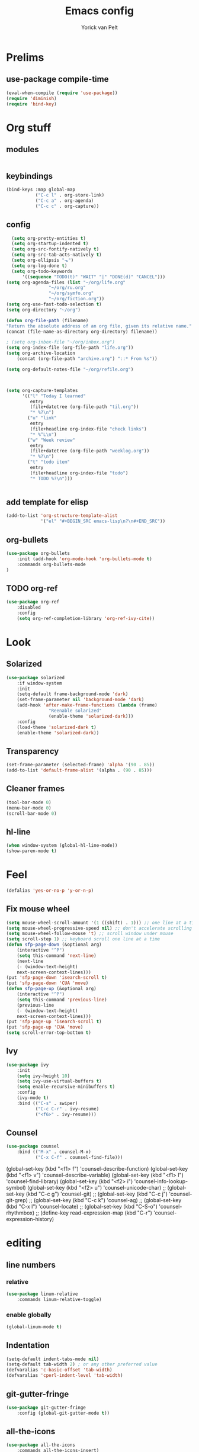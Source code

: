 #+TITLE: Emacs config
#+AUTHOR: Yorick van Pelt

* Prelims
** use-package compile-time
#+BEGIN_SRC emacs-lisp
(eval-when-compile (require 'use-package))
(require 'diminish)
(require 'bind-key)
#+END_SRC
* Org stuff
** modules
#+BEGIN_SRC emacs-lisp
#+END_SRC
** keybindings
#+BEGIN_SRC emacs-lisp
(bind-keys :map global-map
           ("C-c l" . org-store-link)
           ("C-c a" . org-agenda)
           ("C-c c" . org-capture))
#+END_SRC
** config
#+BEGIN_SRC emacs-lisp
  (setq org-pretty-entities t)
  (setq org-startup-indented t)
  (setq org-src-fontify-natively t)
  (setq org-src-tab-acts-natively t)
  (setq org-ellipsis "⬎")
  (setq org-log-done t)
  (setq org-todo-keywords
      '((sequence "TODO(t)" "WAIT" "|" "DONE(d)" "CANCEL")))
(setq org-agenda-files (list "~/org/life.org"
			    "~/org/ru.org" 
			    "~/org/symfo.org"
			    "~/org/fiction.org"))
(setq org-use-fast-todo-selection t)
(setq org-directory "~/org")

(defun org-file-path (filename)
"Return the absolute address of an org file, given its relative name."
(concat (file-name-as-directory org-directory) filename))

; (setq org-inbox-file "~/org/inbox.org")
(setq org-index-file (org-file-path "life.org"))
(setq org-archive-location
    (concat (org-file-path "archive.org") "::* From %s"))

(setq org-default-notes-file "~/org/refile.org")



(setq org-capture-templates
      '(("l" "Today I learned"
         entry
         (file+datetree (org-file-path "til.org"))
         "* %?\n")
        ("u" "link"
         entry
         (file+headline org-index-file "check links")
         "* %^L\n")
        ("w" "Week review"
         entry
         (file+datetree (org-file-path "weeklog.org"))
         "* %?\n")
        ("t" "todo item"
         entry
         (file+headline org-index-file "todo")
         "* TODO %?\n")))
        

#+END_SRC
** add template for elisp
#+BEGIN_SRC emacs-lisp
  (add-to-list 'org-structure-template-alist
               '("el" "#+BEGIN_SRC emacs-lisp\n?\n#+END_SRC"))
#+END_SRC
** org-bullets
#+BEGIN_SRC emacs-lisp
(use-package org-bullets
    :init (add-hook 'org-mode-hook 'org-bullets-mode t)
    :commands org-bullets-mode
)
#+END_SRC
** TODO org-ref
#+BEGIN_SRC emacs-lisp
  (use-package org-ref
      :disabled
      :config
      (setq org-ref-completion-library 'org-ref-ivy-cite))
#+END_SRC
* Look
** Solarized
#+BEGIN_SRC emacs-lisp
(use-package solarized
    :if window-system
    :init
    (setq-default frame-background-mode 'dark)
    (set-frame-parameter nil 'background-mode 'dark)
    (add-hook 'after-make-frame-functions (lambda (frame)
                "Reenable solarized"
                (enable-theme 'solarized-dark)))
    :config
    (load-theme 'solarized-dark t)
    (enable-theme 'solarized-dark))
#+END_SRC
** Transparency
#+BEGIN_SRC emacs-lisp
(set-frame-parameter (selected-frame) 'alpha '(90 . 85))
(add-to-list 'default-frame-alist '(alpha . (90 . 85)))
#+END_SRC
** Cleaner frames
#+BEGIN_SRC emacs-lisp
(tool-bar-mode 0)
(menu-bar-mode 0)
(scroll-bar-mode 0)
#+END_SRC
** hl-line
#+BEGIN_SRC emacs-lisp
(when window-system (global-hl-line-mode))
(show-paren-mode t)
#+END_SRC
* Feel
#+BEGIN_SRC emacs-lisp
(defalias 'yes-or-no-p 'y-or-n-p) 
#+END_SRC
** Fix mouse wheel
#+BEGIN_SRC emacs-lisp
(setq mouse-wheel-scroll-amount '(1 ((shift) . 1))) ;; one line at a time
(setq mouse-wheel-progressive-speed nil) ;; don't accelerate scrolling
(setq mouse-wheel-follow-mouse 't) ;; scroll window under mouse
(setq scroll-step 1) ;; keyboard scroll one line at a time
(defun sfp-page-down (&optional arg)
    (interactive "^P")
    (setq this-command 'next-line)
    (next-line
    (- (window-text-height)
	next-screen-context-lines)))
(put 'sfp-page-down 'isearch-scroll t)
(put 'sfp-page-down 'CUA 'move)
(defun sfp-page-up (&optional arg)
    (interactive "^P")
    (setq this-command 'previous-line)
    (previous-line
    (- (window-text-height)
	next-screen-context-lines)))
(put 'sfp-page-up 'isearch-scroll t)
(put 'sfp-page-up 'CUA 'move)
(setq scroll-error-top-bottom t)
#+END_SRC
** Ivy
#+BEGIN_SRC emacs-lisp
(use-package ivy
    :init
    (setq ivy-height 10)
    (setq ivy-use-virtual-buffers t)
    (setq enable-recursive-minibuffers t)
    :config
    (ivy-mode t)
    :bind (("C-s" . swiper)
           ("C-c C-r" . ivy-resume)
           ("<f6>" . ivy-resume)))
#+END_SRC
** Counsel
#+BEGIN_SRC emacs-lisp
(use-package counsel
    :bind (("M-x" . counsel-M-x)
           ("C-x C-f" . counsel-find-file)))
#+END_SRC
    (global-set-key (kbd "<f1> f") 'counsel-describe-function)
    (global-set-key (kbd "<f1> v") 'counsel-describe-variable)
    (global-set-key (kbd "<f1> l") 'counsel-find-library)
    (global-set-key (kbd "<f2> i") 'counsel-info-lookup-symbol)
    (global-set-key (kbd "<f2> u") 'counsel-unicode-char)
    ;; (global-set-key (kbd "C-c g") 'counsel-git)
    ;; (global-set-key (kbd "C-c j") 'counsel-git-grep)
    ;; (global-set-key (kbd "C-c k") 'counsel-ag)
    ;; (global-set-key (kbd "C-x l") 'counsel-locate)
    ;; (global-set-key (kbd "C-S-o") 'counsel-rhythmbox)
    ;; (define-key read-expression-map (kbd "C-r") 'counsel-expression-history)
* editing
** line numbers
*** relative
#+BEGIN_SRC emacs-lisp
(use-package linum-relative
    :commands linum-relative-toggle)
#+END_SRC
*** enable globally
#+BEGIN_SRC emacs-lisp
(global-linum-mode t)
#+END_SRC
** Indentation
#+BEGIN_SRC emacs-lisp
(setq-default indent-tabs-mode nil)
(setq-default tab-width 2) ; or any other preferred value
(defvaralias 'c-basic-offset 'tab-width)
(defvaralias 'cperl-indent-level 'tab-width)
#+END_SRC
** git-gutter-fringe
#+BEGIN_SRC emacs-lisp
(use-package git-gutter-fringe
    :config (global-git-gutter-mode t))
#+END_SRC
** all-the-icons
#+BEGIN_SRC emacs-lisp
(use-package all-the-icons
    :commands all-the-icons-insert)
#+END_SRC
** backups
from [[https://www.emacswiki.org/emacs/BackupDirectory][emacs wiki]]
#+BEGIN_SRC emacs-lisp
(setq vc-make-backup-files t)
(setq
   backup-by-copying t      ; don't clobber symlinks
   backup-directory-alist
    '(("." . "~/.emacs.d/.saves"))    ; don't litter my fs tree
   delete-old-versions t
   kept-new-versions 6
   kept-old-versions 2
   version-control t)       ; use versioned backups

#+END_SRC
** Evil
#+BEGIN_SRC emacs-lisp
(use-package evil
    :config (evil-mode t))
(use-package which-key
    :init
    (setq which-key-allow-evil-operators t)
    (setq which-key-show-operator-state-maps t)
    :config
    (which-key-mode 1)
    (which-key-setup-minibuffer)) ; do I need this?
#+END_SRC
*** evil-goggles
#+BEGIN_SRC emacs-lisp
(use-package evil-goggles
    :config (evil-goggles-mode)
            (evil-goggles-use-diff-faces))
#+END_SRC
* Tools
** Magit
#+BEGIN_SRC emacs-lisp
(use-package magit
  :bind (("C-c g" . magit-status)
         ("C-c C-g l" . magit-log-all)))
#+END_SRC
** Pass
#+BEGIN_SRC emacs-lisp
(use-package pass
  :commands pass)
#+END_SRC
*** TODO helm-pass or password-store or fix keybindings for pass
* language-specific
** markdown
#+BEGIN_SRC emacs-lisp
(use-package markdown-mode
    :commands (markdown-mode gfm-mode)
    :mode (("README\\.md\\'" . gfm-mode)
	    ("\\.md\\'" . markdown-mode)
	    ("\\.markdown\\'" . markdown-mode))
    :init (setq markdown-command "multimarkdown"))
#+END_SRC
** nix
#+BEGIN_SRC emacs-lisp
(use-package nix-mode
    :commands (nix-mode)
    :mode (("\\.nix\\'" . nix-mode)))
#+END_SRC

